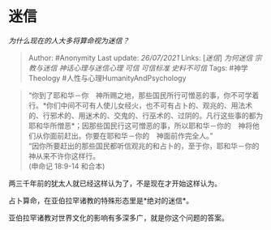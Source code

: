 * 迷信
  :PROPERTIES:
  :CUSTOM_ID: 迷信
  :END:

/为什么现在的人大多将算命视为迷信？/

#+BEGIN_QUOTE
  Author: #Anonymity Last update: /26/07/2021/ Links: [[[迷信][迷信]]]
  [[为何迷信]] [[宗教与迷信]] [[神话心理与迷信心理]] [[可信]]
  [[可信标准]] [[史料不可信]] Tags: #神学Theology
  #人性与心理HumanityAndPsychology
#+END_QUOTE

#+BEGIN_QUOTE
  “你到了耶和华－你　神所赐之地，那些国民所行可憎恶的事，你不可学着行。*你们中间不可有人使儿女经火，也不可有占卜的、观兆的、用法术的、行邪术的、用迷术的、交鬼的、行巫术的、过阴的。凡行这些事的都为耶和华所憎恶*；因那些国民行这可憎恶的事，所以耶和华－你的　神将他们从你面前赶出。你要在耶和华－你的　神面前作完全人。”\\
  “因你所要赶出的那些国民都听信观兆的和占卜的，至于你，耶和华－你的　神从来不许你这样行。\\
  (申命记 18:9-14 和合本)
#+END_QUOTE

两三千年前的犹太人就已经这样认为了，不是现在才开始这样认为。

占卜算命，在亚伯拉罕诸教的特殊形态里是*绝对的迷信*。

亚伯拉罕诸教对世界文化的影响有多深多广，就是你这个问题的答案。
